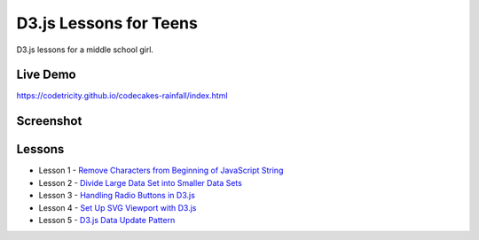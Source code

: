 D3.js Lessons for Teens
#######################

D3.js lessons for a middle school girl.

Live Demo
=========

https://codetricity.github.io/codecakes-rainfall/index.html

Screenshot
==========

.. image:: docs/img/screenshot.png

Lessons
=======

* Lesson 1 - `Remove Characters from Beginning of JavaScript String <https://medium.com/codecakes/remove-characters-from-beginning-of-javascript-string-f503477f4b0e>`_
* Lesson 2 - `Divide Large Data Set into Smaller Data Sets <https://medium.com/codecakes/divide-large-data-set-into-smaller-data-sets-410653eb322c>`_
* Lesson 3 - `Handling Radio Buttons in D3.js <https://medium.com/codecakes/handling-radio-buttons-in-d3-js-9c6245c6157>`_
* Lesson 4 - `Set Up SVG Viewport with D3.js <https://medium.com/codecakes/set-up-svg-viewport-with-d3-js-525571ea6c35>`_
* Lesson 5 - `D3.js Data Update Pattern <https://medium.com/codecakes/d3-js-data-update-pattern-db075449ccfb>`_



